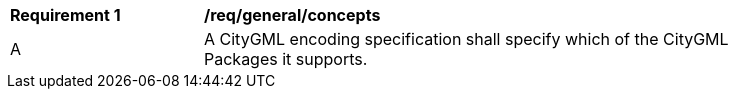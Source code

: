 [[req_class-concepts]]
[width="90%",cols="2,6"]
|===
^|*Requirement  {counter:req-id}* |*/req/general/concepts* 
^|A |A CityGML encoding specification shall specify which of the CityGML Packages it supports.
|===
